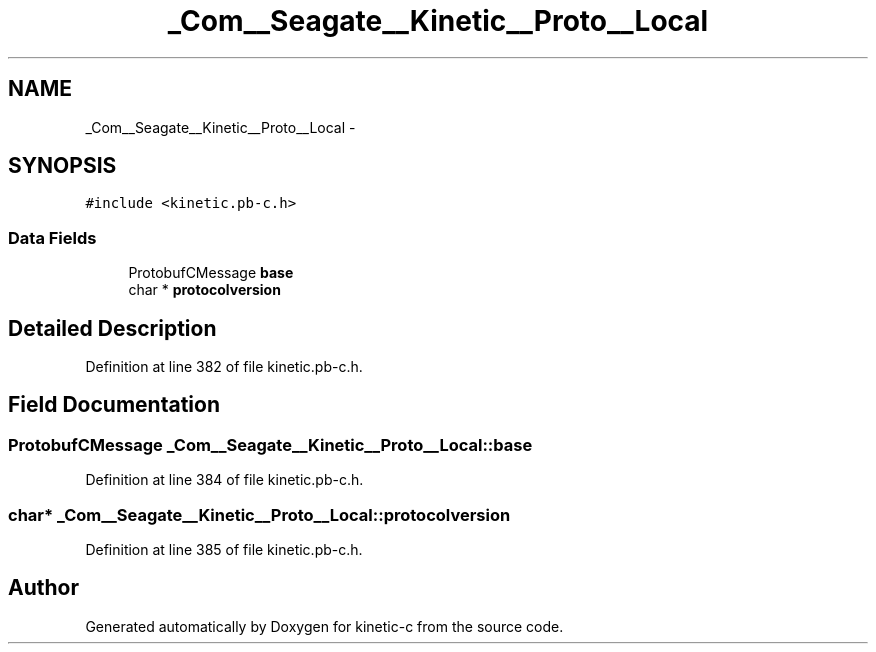 .TH "_Com__Seagate__Kinetic__Proto__Local" 3 "Fri Mar 13 2015" "Version v0.12.0" "kinetic-c" \" -*- nroff -*-
.ad l
.nh
.SH NAME
_Com__Seagate__Kinetic__Proto__Local \- 
.SH SYNOPSIS
.br
.PP
.PP
\fC#include <kinetic\&.pb-c\&.h>\fP
.SS "Data Fields"

.in +1c
.ti -1c
.RI "ProtobufCMessage \fBbase\fP"
.br
.ti -1c
.RI "char * \fBprotocolversion\fP"
.br
.in -1c
.SH "Detailed Description"
.PP 
Definition at line 382 of file kinetic\&.pb-c\&.h\&.
.SH "Field Documentation"
.PP 
.SS "ProtobufCMessage _Com__Seagate__Kinetic__Proto__Local::base"

.PP
Definition at line 384 of file kinetic\&.pb-c\&.h\&.
.SS "char* _Com__Seagate__Kinetic__Proto__Local::protocolversion"

.PP
Definition at line 385 of file kinetic\&.pb-c\&.h\&.

.SH "Author"
.PP 
Generated automatically by Doxygen for kinetic-c from the source code\&.
